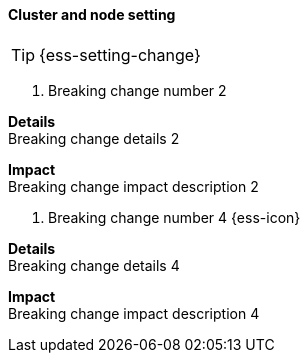 [discrete]
[[breaking_84_cluster_node_setting]]
==== Cluster and node setting

//NOTE: The notable-breaking-changes tagged regions are re-used in the
//Installation and Upgrade Guide

TIP: {ess-setting-change}

// tag::notable-breaking-changes[]
[[breaking_change_number_2]]
. Breaking change number 2
[%collapsible]
====
*Details* +
Breaking change details 2

*Impact* +
Breaking change impact description 2
====

[[breaking_change_number_4]]
. Breaking change number 4 {ess-icon}
[%collapsible]
====
*Details* +
Breaking change details 4

*Impact* +
Breaking change impact description 4
====
// end::notable-breaking-changes[]

